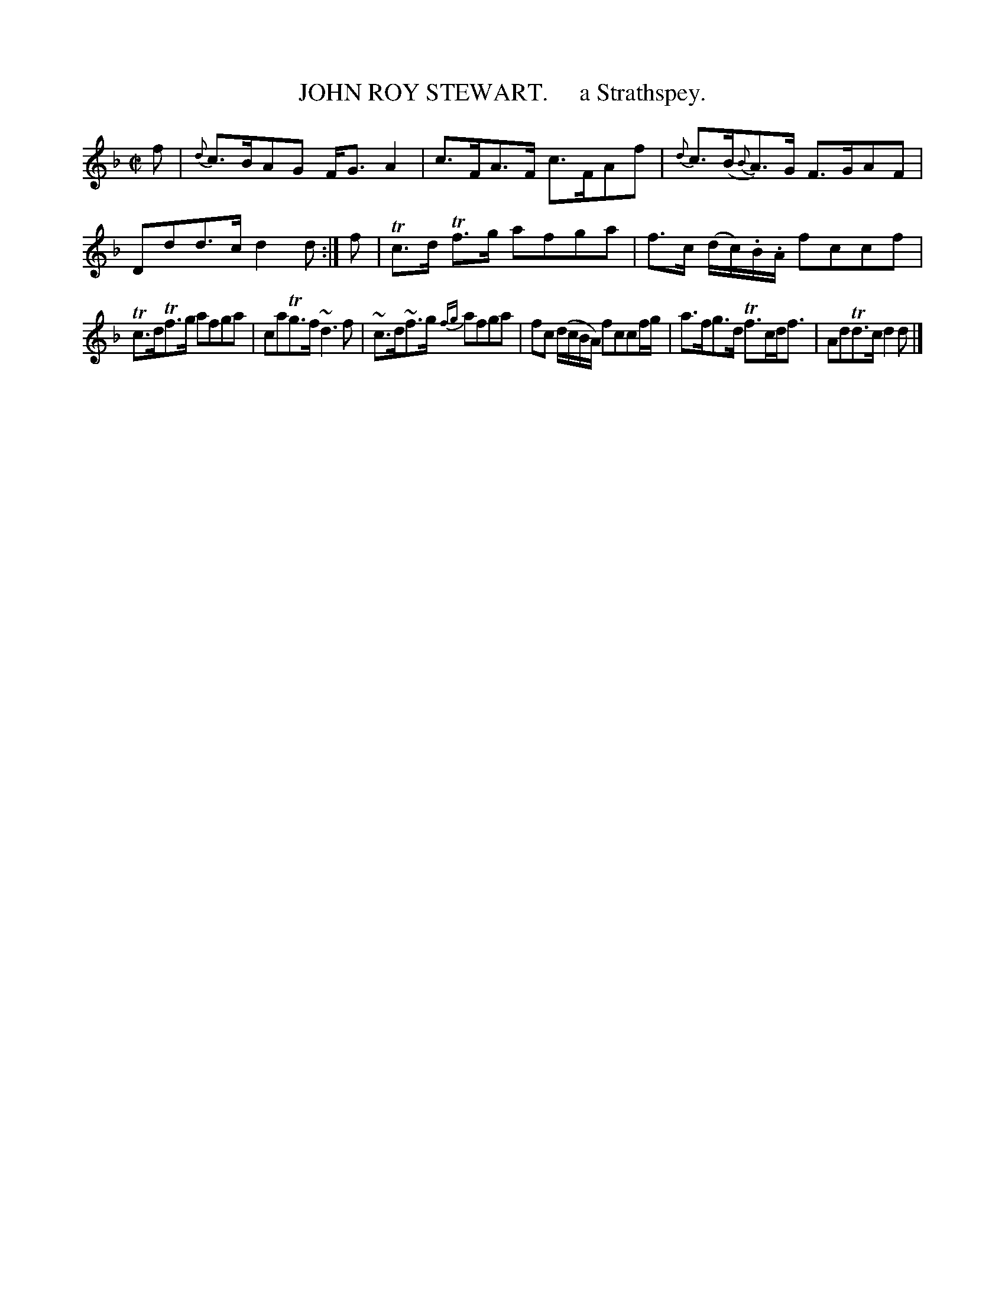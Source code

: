 X: 10542
T: JOHN ROY STEWART.     a Strathspey.
R: strathspey
B: "Edinburgh Repository of Music" v.1 p.54 #2
F: http://digital.nls.uk/special-collections-of-printed-music/pageturner.cfm?id=87776133
Z: 2015 John Chambers <jc:trillian.mit.edu>
M: C|
L: 1/8
K: F	% and Dm
f |\
{d}c>BAG F<GA2 | c>FA>F c>FAf |\
{d}c>(B{B}A)>G F>GAF | Ddd>c d2d :|\
f |\
Tc>d Tf>g afga | f>c (d/c/).B/.A/ fccf |
Tc>dTf>g afga | caTg>f ~d3f |\
~c>d~f>g {fg}afga | fc (d/c/B/A/) fccf/g/ |\
a>fg>d Tf>cd<f | AdTd>c d2d |]
